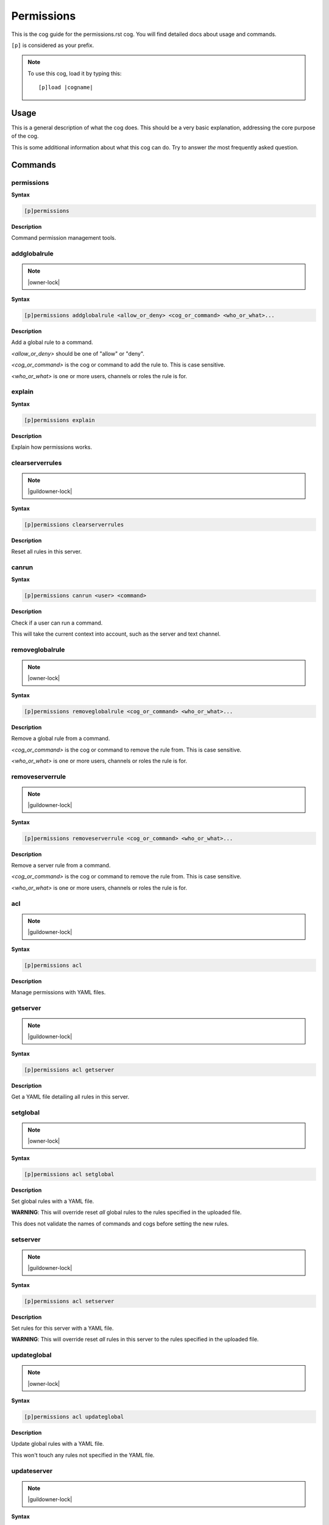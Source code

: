 .. _permissions:
.. |cogname| replace:: permissions.rst

===========
Permissions
===========

This is the cog guide for the |cogname| cog. You will
find detailed docs about usage and commands.

``[p]`` is considered as your prefix.

.. note:: To use this cog, load it by typing this::

        [p]load |cogname|

.. _bank-usage:

-----
Usage
-----

This is a general description of what the cog does.
This should be a very basic explanation, addressing
the core purpose of the cog.

This is some additional information about what this
cog can do. Try to answer *the* most frequently
asked question.

.. _permissions-commands:

--------
Commands
--------

.. _permissions-command-permissions:

^^^^^^^^^^^
permissions
^^^^^^^^^^^

**Syntax**

.. code-block:: none

    [p]permissions 

**Description**

Command permission management tools.

.. _permissions-command-permissions-addglobalrule:

^^^^^^^^^^^^^
addglobalrule
^^^^^^^^^^^^^

.. note:: |owner-lock|

**Syntax**

.. code-block:: none

    [p]permissions addglobalrule <allow_or_deny> <cog_or_command> <who_or_what>...

**Description**

Add a global rule to a command.

`<allow_or_deny>` should be one of "allow" or "deny".

`<cog_or_command>` is the cog or command to add the rule to.
This is case sensitive.

`<who_or_what>` is one or more users, channels or roles the rule is for.

.. _permissions-command-permissions-explain:

^^^^^^^
explain
^^^^^^^

**Syntax**

.. code-block:: none

    [p]permissions explain 

**Description**

Explain how permissions works.

.. _permissions-command-permissions-clearserverrules:

^^^^^^^^^^^^^^^^
clearserverrules
^^^^^^^^^^^^^^^^

.. note:: |guildowner-lock|

**Syntax**

.. code-block:: none

    [p]permissions clearserverrules 

**Description**

Reset all rules in this server.

.. _permissions-command-permissions-canrun:

^^^^^^
canrun
^^^^^^

**Syntax**

.. code-block:: none

    [p]permissions canrun <user> <command>

**Description**

Check if a user can run a command.

This will take the current context into account, such as the
server and text channel.

.. _permissions-command-permissions-removeglobalrule:

^^^^^^^^^^^^^^^^
removeglobalrule
^^^^^^^^^^^^^^^^

.. note:: |owner-lock|

**Syntax**

.. code-block:: none

    [p]permissions removeglobalrule <cog_or_command> <who_or_what>...

**Description**

Remove a global rule from a command.

`<cog_or_command>` is the cog or command to remove the rule
from. This is case sensitive.

`<who_or_what>` is one or more users, channels or roles the rule is for.

.. _permissions-command-permissions-removeserverrule:

^^^^^^^^^^^^^^^^
removeserverrule
^^^^^^^^^^^^^^^^

.. note:: |guildowner-lock|

**Syntax**

.. code-block:: none

    [p]permissions removeserverrule <cog_or_command> <who_or_what>...

**Description**

Remove a server rule from a command.

`<cog_or_command>` is the cog or command to remove the rule
from. This is case sensitive.

`<who_or_what>` is one or more users, channels or roles the rule is for.

.. _permissions-command-permissions-acl:

^^^
acl
^^^

.. note:: |guildowner-lock|

**Syntax**

.. code-block:: none

    [p]permissions acl 

**Description**

Manage permissions with YAML files.

.. _permissions-command-permissions-acl-getserver:

^^^^^^^^^
getserver
^^^^^^^^^

.. note:: |guildowner-lock|

**Syntax**

.. code-block:: none

    [p]permissions acl getserver 

**Description**

Get a YAML file detailing all rules in this server.

.. _permissions-command-permissions-acl-setglobal:

^^^^^^^^^
setglobal
^^^^^^^^^

.. note:: |owner-lock|

**Syntax**

.. code-block:: none

    [p]permissions acl setglobal 

**Description**

Set global rules with a YAML file.

**WARNING**: This will override reset *all* global rules
to the rules specified in the uploaded file.

This does not validate the names of commands and cogs before
setting the new rules.

.. _permissions-command-permissions-acl-setserver:

^^^^^^^^^
setserver
^^^^^^^^^

.. note:: |guildowner-lock|

**Syntax**

.. code-block:: none

    [p]permissions acl setserver 

**Description**

Set rules for this server with a YAML file.

**WARNING**: This will override reset *all* rules in this
server to the rules specified in the uploaded file.

.. _permissions-command-permissions-acl-updateglobal:

^^^^^^^^^^^^
updateglobal
^^^^^^^^^^^^

.. note:: |owner-lock|

**Syntax**

.. code-block:: none

    [p]permissions acl updateglobal 

**Description**

Update global rules with a YAML file.

This won't touch any rules not specified in the YAML
file.

.. _permissions-command-permissions-acl-updateserver:

^^^^^^^^^^^^
updateserver
^^^^^^^^^^^^

.. note:: |guildowner-lock|

**Syntax**

.. code-block:: none

    [p]permissions acl updateserver 

**Description**

Update rules for this server with a YAML file.

This won't touch any rules not specified in the YAML
file.

.. _permissions-command-permissions-acl-yamlexample:

^^^^^^^^^^^
yamlexample
^^^^^^^^^^^

**Syntax**

.. code-block:: none

    [p]permissions acl yamlexample 

**Description**

Sends an example of the yaml layout for permissions

.. _permissions-command-permissions-acl-getglobal:

^^^^^^^^^
getglobal
^^^^^^^^^

.. note:: |owner-lock|

**Syntax**

.. code-block:: none

    [p]permissions acl getglobal 

**Description**

Get a YAML file detailing all global rules.

.. _permissions-command-permissions-addserverrule:

^^^^^^^^^^^^^
addserverrule
^^^^^^^^^^^^^

.. note:: |guildowner-lock|

**Syntax**

.. code-block:: none

    [p]permissions addserverrule <allow_or_deny> <cog_or_command> <who_or_what>...

**Description**

Add a rule to a command in this server.

`<allow_or_deny>` should be one of "allow" or "deny".

`<cog_or_command>` is the cog or command to add the rule to.
This is case sensitive.

`<who_or_what>` is one or more users, channels or roles the rule is for.

.. _permissions-command-permissions-clearglobalrules:

^^^^^^^^^^^^^^^^
clearglobalrules
^^^^^^^^^^^^^^^^

.. note:: |owner-lock|

**Syntax**

.. code-block:: none

    [p]permissions clearglobalrules 

**Description**

Reset all global rules.

.. _permissions-command-permissions-setdefaultglobalrule:

^^^^^^^^^^^^^^^^^^^^
setdefaultglobalrule
^^^^^^^^^^^^^^^^^^^^

.. note:: |owner-lock|

**Syntax**

.. code-block:: none

    [p]permissions setdefaultglobalrule <allow_or_deny> <cog_or_command>

**Description**

Set the default global rule for a command.

This is the rule a command will default to when no other rule
is found.

`<allow_or_deny>` should be one of "allow", "deny" or "clear".
"clear" will reset the default rule.

`<cog_or_command>` is the cog or command to set the default
rule for. This is case sensitive.

.. _permissions-command-permissions-setdefaultserverrule:

^^^^^^^^^^^^^^^^^^^^
setdefaultserverrule
^^^^^^^^^^^^^^^^^^^^

.. note:: |guildowner-lock|

**Syntax**

.. code-block:: none

    [p]permissions setdefaultserverrule <allow_or_deny> <cog_or_command>

**Description**

Set the default rule for a command in this server.

This is the rule a command will default to when no other rule
is found.

`<allow_or_deny>` should be one of "allow", "deny" or "clear".
"clear" will reset the default rule.

`<cog_or_command>` is the cog or command to set the default
rule for. This is case sensitive.
